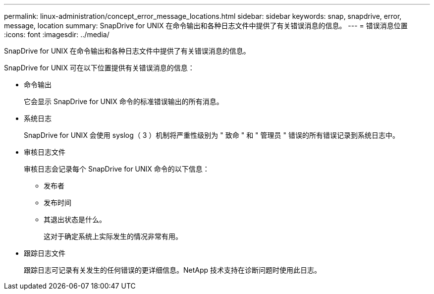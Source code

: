 ---
permalink: linux-administration/concept_error_message_locations.html 
sidebar: sidebar 
keywords: snap, snapdrive, error, message, location 
summary: SnapDrive for UNIX 在命令输出和各种日志文件中提供了有关错误消息的信息。 
---
= 错误消息位置
:icons: font
:imagesdir: ../media/


[role="lead"]
SnapDrive for UNIX 在命令输出和各种日志文件中提供了有关错误消息的信息。

SnapDrive for UNIX 可在以下位置提供有关错误消息的信息：

* 命令输出
+
它会显示 SnapDrive for UNIX 命令的标准错误输出的所有消息。

* 系统日志
+
SnapDrive for UNIX 会使用 syslog（ 3 ）机制将严重性级别为 " 致命 " 和 " 管理员 " 错误的所有错误记录到系统日志中。

* 审核日志文件
+
审核日志会记录每个 SnapDrive for UNIX 命令的以下信息：

+
** 发布者
** 发布时间
** 其退出状态是什么。
+
这对于确定系统上实际发生的情况非常有用。



* 跟踪日志文件
+
跟踪日志可记录有关发生的任何错误的更详细信息。NetApp 技术支持在诊断问题时使用此日志。


